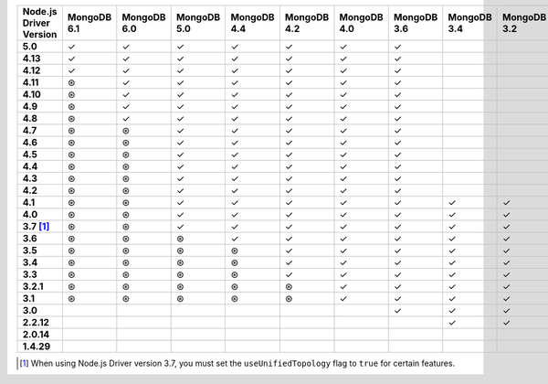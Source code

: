 .. list-table::
   :header-rows: 1
   :stub-columns: 1
   :class: compatibility-large

   * - Node.js Driver Version
     - MongoDB 6.1
     - MongoDB 6.0
     - MongoDB 5.0
     - MongoDB 4.4
     - MongoDB 4.2
     - MongoDB 4.0
     - MongoDB 3.6
     - MongoDB 3.4
     - MongoDB 3.2
     - MongoDB 3.0
     - MongoDB 2.6

   * - 5.0
     - ✓
     - ✓
     - ✓
     - ✓
     - ✓
     - ✓
     - ✓
     -
     -
     -
     -

   * - 4.13
     - ✓
     - ✓
     - ✓
     - ✓
     - ✓
     - ✓
     - ✓
     -
     -
     -
     -

   * - 4.12
     - ✓
     - ✓
     - ✓
     - ✓
     - ✓
     - ✓
     - ✓
     -
     -
     -
     -

   * - 4.11
     - ⊛
     - ✓
     - ✓
     - ✓
     - ✓
     - ✓
     - ✓
     -
     -
     -
     -

   * - 4.10
     - ⊛
     - ✓
     - ✓
     - ✓
     - ✓
     - ✓
     - ✓
     -
     -
     -
     -

   * - 4.9
     - ⊛
     - ✓
     - ✓
     - ✓
     - ✓
     - ✓
     - ✓
     -
     -
     -
     -

   * - 4.8
     - ⊛
     - ✓
     - ✓
     - ✓
     - ✓
     - ✓
     - ✓
     -
     -
     -
     -

   * - 4.7
     - ⊛
     - ⊛
     - ✓
     - ✓
     - ✓
     - ✓
     - ✓
     -
     -
     -
     -

   * - 4.6
     - ⊛
     - ⊛
     - ✓
     - ✓
     - ✓
     - ✓
     - ✓
     -
     -
     -
     -

   * - 4.5
     - ⊛
     - ⊛
     - ✓
     - ✓
     - ✓
     - ✓
     - ✓
     -
     -
     -
     -

   * - 4.4
     - ⊛
     - ⊛
     - ✓
     - ✓
     - ✓
     - ✓
     - ✓
     -
     -
     -
     -

   * - 4.3
     - ⊛
     - ⊛
     - ✓
     - ✓
     - ✓
     - ✓
     - ✓
     -
     -
     -
     -

   * - 4.2
     - ⊛
     - ⊛
     - ✓
     - ✓
     - ✓
     - ✓
     - ✓
     -
     -
     -
     -

   * - 4.1
     - ⊛
     - ⊛
     - ✓
     - ✓
     - ✓
     - ✓
     - ✓
     - ✓
     - ✓
     - ✓
     - ✓

   * - 4.0
     - ⊛
     - ⊛
     - ✓
     - ✓
     - ✓
     - ✓
     - ✓
     - ✓
     - ✓
     - ✓
     - ✓

   * - 3.7 [#unified-topology]_
     - ⊛
     - ⊛
     - ✓
     - ✓
     - ✓
     - ✓
     - ✓
     - ✓
     - ✓
     - ✓
     - ✓

   * - 3.6
     - ⊛
     - ⊛
     - ⊛
     - ✓
     - ✓
     - ✓
     - ✓
     - ✓
     - ✓
     - ✓
     - ✓

   * - 3.5
     - ⊛
     - ⊛
     - ⊛
     - ⊛
     - ✓
     - ✓
     - ✓
     - ✓
     - ✓
     - ✓
     - ✓

   * - 3.4
     - ⊛
     - ⊛
     - ⊛
     - ⊛
     - ✓
     - ✓
     - ✓
     - ✓
     - ✓
     - ✓
     - ✓

   * - 3.3
     - ⊛
     - ⊛
     - ⊛
     - ⊛
     - ✓
     - ✓
     - ✓
     - ✓
     - ✓
     - ✓
     - ✓

   * - 3.2.1
     - ⊛
     - ⊛
     - ⊛
     - ⊛
     - ⊛
     - ✓
     - ✓
     - ✓
     - ✓
     - ✓
     - ✓

   * - 3.1
     - ⊛
     - ⊛
     - ⊛
     - ⊛
     - ⊛
     - ✓
     - ✓
     - ✓
     - ✓
     - ✓
     - ✓

   * - 3.0
     -
     -
     -
     -
     -
     -
     - ✓
     - ✓
     - ✓
     - ✓
     - ✓

   * - 2.2.12
     -
     -
     -
     -
     -
     -
     -
     - ✓
     - ✓
     - ✓
     - ✓

   * - 2.0.14
     -
     -
     -
     -
     -
     -
     -
     -
     -
     - ✓
     - ✓
     
   * - 1.4.29
     -
     -
     -
     -
     -
     -
     -
     -
     -
     - ✓
     - ✓

.. [#unified-topology] When using Node.js Driver version 3.7, you must set the ``useUnifiedTopology`` flag to ``true`` for certain features.


